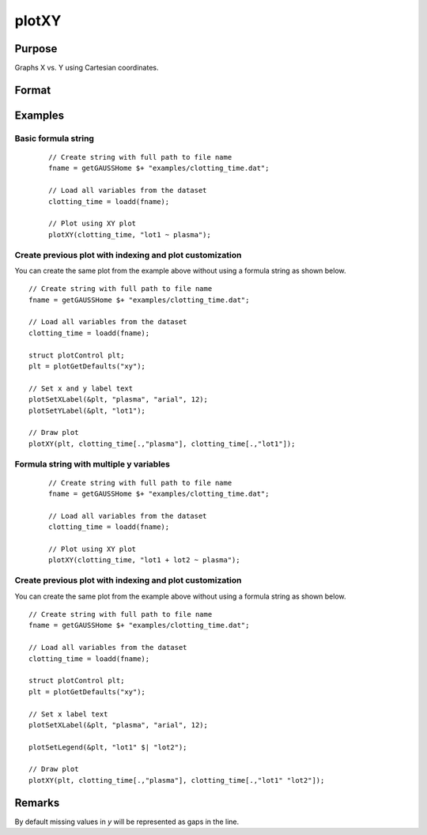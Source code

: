 
plotXY
==============================================

Purpose
----------------

Graphs X vs. Y using Cartesian coordinates.

Format
----------------
.. function:: plotXY([myPlot, ]x, y)
              plotXY([myPlot, ]dataset, formula)

    :param myPlot: Optional argument, a :class:`plotControl` structure.
    :type myPlot: struct

    :param x: Each column contains the X values for a particular line.
    :type x: Nx1 or NxM matrix

    :param y: Each column contains the Y values for a particular line.
    :type y: Nx1 or NxM matrix

    :param dataset: name of the dataframe in memory.
    :type dataset: dataframe

    :param formula: formula string of the model to be plotted.
        E.g ``"y ~ X1"``, ``y`` is the name of dependent variable to be plotted on the y-axis ``X1`` is the names of the variable to be plotted on the x-axis;

        E.g ``"y ~ X1 + by(X2)"``, ``by(X2)`` specifies that the data should be separated into different lines based on the groups defined by ``X2``.

    :type formula: string
    
Examples
----------------

Basic formula string
++++++++++++++++++++++++++++

  .. figure:: _static/images/plotxy-plasma-fs-1-400x300px.jpg
     :scale: 50 %

  ::

    // Create string with full path to file name
    fname = getGAUSSHome $+ "examples/clotting_time.dat";

    // Load all variables from the dataset
    clotting_time = loadd(fname);

    // Plot using XY plot
    plotXY(clotting_time, "lot1 ~ plasma");


Create previous plot with indexing and plot customization
++++++++++++++++++++++++++++++++++++++++++++++++++++++++++++

You can create the same plot from the example above without using a formula string as shown below.

::

    // Create string with full path to file name
    fname = getGAUSSHome $+ "examples/clotting_time.dat";
    
    // Load all variables from the dataset
    clotting_time = loadd(fname);
    
    struct plotControl plt;
    plt = plotGetDefaults("xy");
    
    // Set x and y label text
    plotSetXLabel(&plt, "plasma", "arial", 12);
    plotSetYLabel(&plt, "lot1");
    
    // Draw plot
    plotXY(plt, clotting_time[.,"plasma"], clotting_time[.,"lot1"]);




Formula string with multiple y variables
+++++++++++++++++++++++++++++++++++++++++++++


  .. figure:: _static/images/plotxy-plasma-fs-2-400x300px.jpg
     :scale: 50 %

  ::

    // Create string with full path to file name
    fname = getGAUSSHome $+ "examples/clotting_time.dat";

    // Load all variables from the dataset
    clotting_time = loadd(fname);

    // Plot using XY plot
    plotXY(clotting_time, "lot1 + lot2 ~ plasma");


Create previous plot with indexing and plot customization
++++++++++++++++++++++++++++++++++++++++++++++++++++++++++++

You can create the same plot from the example above without using a formula string as shown below.

::

    // Create string with full path to file name
    fname = getGAUSSHome $+ "examples/clotting_time.dat";
    
    // Load all variables from the dataset
    clotting_time = loadd(fname);
    
    struct plotControl plt;
    plt = plotGetDefaults("xy");
    
    // Set x label text
    plotSetXLabel(&plt, "plasma", "arial", 12);

    plotSetLegend(&plt, "lot1" $| "lot2");
    
    // Draw plot
    plotXY(plt, clotting_time[.,"plasma"], clotting_time[.,"lot1" "lot2"]);


Remarks
-------

By default missing values in *y* will be represented as gaps
in the line.

.. seealso:: Functions :func:`plotLogX`, :func:`plotLogLog`, :func:`plotScatter`
